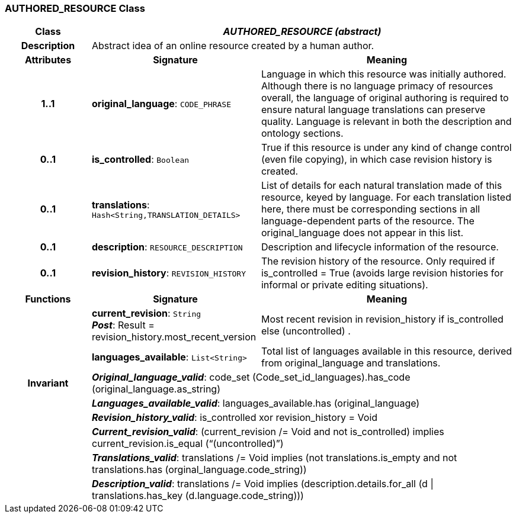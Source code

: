 === AUTHORED_RESOURCE Class

[cols="^1,2,3"]
|===
h|*Class*
2+^h|*_AUTHORED_RESOURCE (abstract)_*

h|*Description*
2+a|Abstract idea of an online resource created by a human author.

h|*Attributes*
^h|*Signature*
^h|*Meaning*

h|*1..1*
|*original_language*: `CODE_PHRASE`
a|Language in which this resource was initially authored. Although there is no language primacy of resources overall, the language of original authoring is required to ensure natural language translations can preserve quality. Language is relevant in both the description and ontology sections.

h|*0..1*
|*is_controlled*: `Boolean`
a|True if this resource is under any kind of change control (even file copying), in which case revision history is created.

h|*0..1*
|*translations*: `Hash<String,TRANSLATION_DETAILS>`
a|List of details for each natural translation made of this resource, keyed by language. For each translation listed here, there must be corresponding sections in all language-dependent parts of the resource. The original_language does not appear in this list.

h|*0..1*
|*description*: `RESOURCE_DESCRIPTION`
a|Description and lifecycle information of the resource.

h|*0..1*
|*revision_history*: `REVISION_HISTORY`
a|The revision history of the resource. Only required if is_controlled = True (avoids large revision histories for informal or private editing situations).
h|*Functions*
^h|*Signature*
^h|*Meaning*

h|
|*current_revision*: `String` +
*_Post_*: Result = revision_history.most_recent_version
a|Most recent revision in revision_history if is_controlled else  (uncontrolled) .

h|
|*languages_available*: `List<String>`
a|Total list of languages available in this resource, derived from original_language and translations.

h|*Invariant*
2+a|*_Original_language_valid_*: code_set (Code_set_id_languages).has_code (original_language.as_string)

h|
2+a|*_Languages_available_valid_*: languages_available.has (original_language)

h|
2+a|*_Revision_history_valid_*: is_controlled xor revision_history = Void

h|
2+a|*_Current_revision_valid_*: (current_revision /= Void and not is_controlled) implies current_revision.is_equal (“(uncontrolled)”)

h|
2+a|*_Translations_valid_*: translations /= Void implies (not translations.is_empty and not translations.has (orginal_language.code_string))

h|
2+a|*_Description_valid_*: translations /= Void implies (description.details.for_all (d &#124;
translations.has_key (d.language.code_string)))
|===
